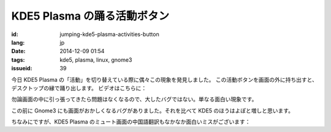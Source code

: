 KDE5 Plasma の踊る活動ボタン
==========================================================

:id: jumping-kde5-plasma-activities-button
:lang: jp
:date: 2014-12-09 01:54
:tags: kde5, plasma, linux, gnome3
:issueid: 39

.. PELICAN_BEGIN_SUMMARY

今日 KDE5 Plasma の「活動」を切り替えている際に偶々この現象を発見しました。
この活動ボタンを画面の外に持ち出すと、デスクトップの縁で踊り出します。
ビデオはこちらに：

.. PELICAN_END_SUMMARY

.. youtubeku:: SSbf97jGSpI XODQ0NjM2MzQ4

.. PELICAN_BEGIN_SUMMARY

勿論画面の中に引っ張ってきたら問題はなくなるので、大したバグではない。単なる面白い現象です。

この前に Gnome3 にも画面がおかしくなるバグがありました。それを比べて KDE5 のほうはよぽと増しと思います。

.. PELICAN_END_SUMMARY

.. youtubeku:: TRQJdRHYwrw XNjc4MjQ5NjE2

.. PELICAN_BEGIN_SUMMARY

ちなみにですが、KDE5 Plasma のミュート画面の中国語翻訳もなかなか面白いミスがございます：

.. PELICAN_END_SUMMARY

.. raw:: html

	<blockquote class="twitter-tweet" lang="zh-tw"><p>KDE5のミュート画面の中国語翻訳、「静音」のはずだが「镜音」になっている。Vocaloidファンのネタだか、単なる入力ミスだか分からない。 <a href="http://t.co/ipyHjXMscR">pic.twitter.com/ipyHjXMscR</a></p>&mdash; Jiachen YANG (@farseerfc) <a href="https://twitter.com/farseerfc/status/541944351270518784">2014 12月 8日</a></blockquote>

